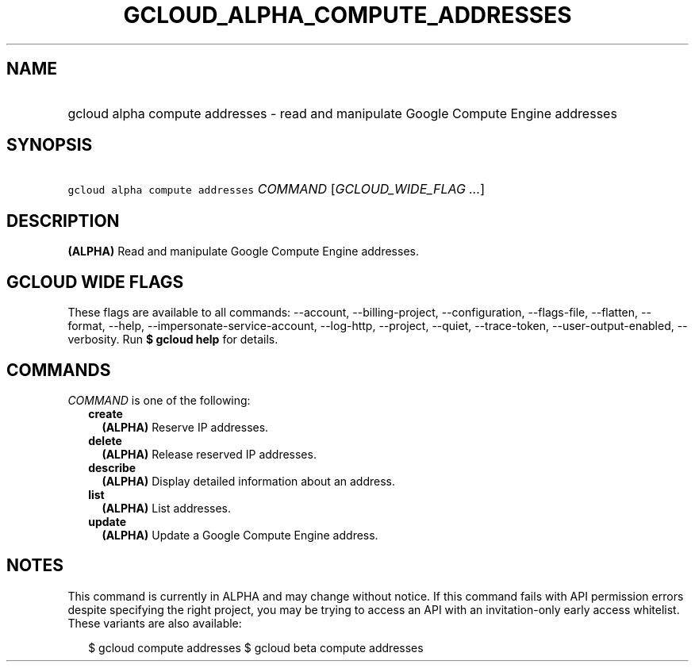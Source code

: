 
.TH "GCLOUD_ALPHA_COMPUTE_ADDRESSES" 1



.SH "NAME"
.HP
gcloud alpha compute addresses \- read and manipulate Google Compute Engine addresses



.SH "SYNOPSIS"
.HP
\f5gcloud alpha compute addresses\fR \fICOMMAND\fR [\fIGCLOUD_WIDE_FLAG\ ...\fR]



.SH "DESCRIPTION"

\fB(ALPHA)\fR Read and manipulate Google Compute Engine addresses.



.SH "GCLOUD WIDE FLAGS"

These flags are available to all commands: \-\-account, \-\-billing\-project,
\-\-configuration, \-\-flags\-file, \-\-flatten, \-\-format, \-\-help,
\-\-impersonate\-service\-account, \-\-log\-http, \-\-project, \-\-quiet,
\-\-trace\-token, \-\-user\-output\-enabled, \-\-verbosity. Run \fB$ gcloud
help\fR for details.



.SH "COMMANDS"

\f5\fICOMMAND\fR\fR is one of the following:

.RS 2m
.TP 2m
\fBcreate\fR
\fB(ALPHA)\fR Reserve IP addresses.

.TP 2m
\fBdelete\fR
\fB(ALPHA)\fR Release reserved IP addresses.

.TP 2m
\fBdescribe\fR
\fB(ALPHA)\fR Display detailed information about an address.

.TP 2m
\fBlist\fR
\fB(ALPHA)\fR List addresses.

.TP 2m
\fBupdate\fR
\fB(ALPHA)\fR Update a Google Compute Engine address.


.RE
.sp

.SH "NOTES"

This command is currently in ALPHA and may change without notice. If this
command fails with API permission errors despite specifying the right project,
you may be trying to access an API with an invitation\-only early access
whitelist. These variants are also available:

.RS 2m
$ gcloud compute addresses
$ gcloud beta compute addresses
.RE

